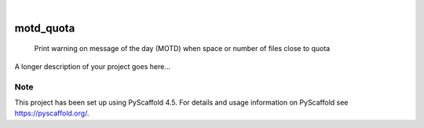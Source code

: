 .. These are examples of badges you might want to add to your README:
   please update the URLs accordingly

    .. image:: https://api.cirrus-ci.com/github/<USER>/motd_quota.svg?branch=main
        :alt: Built Status
        :target: https://cirrus-ci.com/github/<USER>/motd_quota
    .. image:: https://readthedocs.org/projects/motd_quota/badge/?version=latest
        :alt: ReadTheDocs
        :target: https://motd_quota.readthedocs.io/en/stable/
    .. image:: https://img.shields.io/coveralls/github/<USER>/motd_quota/main.svg
        :alt: Coveralls
        :target: https://coveralls.io/r/<USER>/motd_quota
    .. image:: https://img.shields.io/pypi/v/motd_quota.svg
        :alt: PyPI-Server
        :target: https://pypi.org/project/motd_quota/
    .. image:: https://img.shields.io/conda/vn/conda-forge/motd_quota.svg
        :alt: Conda-Forge
        :target: https://anaconda.org/conda-forge/motd_quota
    .. image:: https://pepy.tech/badge/motd_quota/month
        :alt: Monthly Downloads
        :target: https://pepy.tech/project/motd_quota
    .. image:: https://img.shields.io/twitter/url/http/shields.io.svg?style=social&label=Twitter
        :alt: Twitter
        :target: https://twitter.com/motd_quota

.. image:: https://img.shields.io/badge/-PyScaffold-005CA0?logo=pyscaffold
    :alt: Project generated with PyScaffold
    :target: https://pyscaffold.org/

|

==========
motd_quota
==========


    Print warning on message of the day (MOTD) when space or number of files close to quota


A longer description of your project goes here...


.. _pyscaffold-notes:

Note
====

This project has been set up using PyScaffold 4.5. For details and usage
information on PyScaffold see https://pyscaffold.org/.
